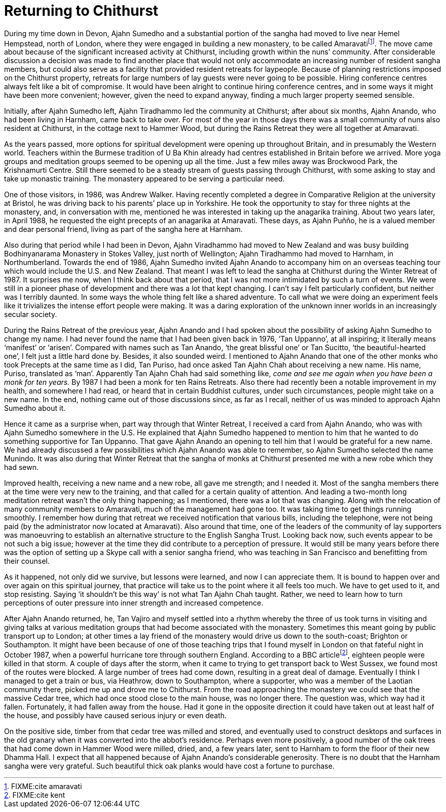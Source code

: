 = Returning to Chithurst

During my time down in Devon, Ajahn Sumedho and a substantial portion of
the sangha had moved to live near Hemel Hempstead, north of London,
where they were engaged in building a new monastery, to be called
Amaravatifootnote:[FIXME:cite amaravati]. The move came about because of
the significant increased activity at Chithurst, including growth within
the nuns’ community. After considerable discussion a decision was made
to find another place that would not only accommodate an increasing
number of resident sangha members, but could also serve as a facility
that provided resident retreats for laypeople. Because of planning
restrictions imposed on the Chithurst property, retreats for large
numbers of lay guests were never going to be possible. Hiring conference
centres always felt like a bit of compromise. It would have been alright
to continue hiring conference centres, and in some ways it might have
been more convenient; however, given the need to expand anyway, finding
a much larger property seemed sensible.

Initially, after Ajahn Sumedho left, Ajahn Tiradhammo led the community
at Chithurst; after about six months, Ajahn Anando, who had been living
in Harnham, came back to take over. For most of the year in those days
there was a small community of nuns also resident at Chithurst, in the
cottage next to Hammer Wood, but during the Rains Retreat they were all
together at Amaravati.

As the years passed, more options for spiritual development were opening
up throughout Britain, and in presumably the Western world. Teachers
within the Burmese tradition of U Ba Khin already had centres
established in Britain before we arrived. More yoga groups and
meditation groups seemed to be opening up all the time. Just a few miles
away was Brockwood Park, the Krishnamurti Centre. Still there seemed to
be a steady stream of guests passing through Chithurst, with some asking
to stay and take up monastic training. The monastery appeared to be
serving a particular need.

One of those visitors, in 1986, was Andrew Walker. Having recently
completed a degree in Comparative Religion at the university at Bristol,
he was driving back to his parents’ place up in Yorkshire. He took the
opportunity to stay for three nights at the monastery, and, in
conversation with me, mentioned he was interested in taking up the
anagarika training. About two years later, in April 1988, he requested
the eight precepts of an anagarika at Amaravati. These days, as Ajahn
Puñño, he is a valued member and dear personal friend, living as part of
the sangha here at Harnham.

Also during that period while I had been in Devon, Ajahn Viradhammo had
moved to New Zealand and was busy building Bodhinyanarama Monastery in
Stokes Valley, just north of Wellington; Ajahn Tiradhammo had moved to
Harnham, in Northumberland. Towards the end of 1986, Ajahn Sumedho
invited Ajahn Anando to accompany him on an overseas teaching tour which
would include the U.S. and New Zealand. That meant I was left to lead
the sangha at Chithurst during the Winter Retreat of 1987. It surprises
me now, when I think back about that period, that I was not more
intimidated by such a turn of events. We were still in a pioneer phase
of development and there was a lot that kept changing. I can’t say I
felt particularly confident, but neither was I terribly daunted. In some
ways the whole thing felt like a shared adventure. To call what we were
doing an experiment feels like it trivializes the intense effort people
were making. It was a daring exploration of the unknown inner worlds in
an increasingly secular society.

During the Rains Retreat of the previous year, Ajahn Anando and I had
spoken about the possibility of asking Ajahn Sumedho to change my name.
I had never found the name that I had been given back in 1976, ‘Tan
Uppanno’, at all inspiring; it literally means ‘manifest’ or ‘arisen’.
Compared with names such as Tan Anando, ‘the great blissful one’ or Tan
Sucitto, ‘the beautiful-hearted one’, I felt just a little hard done by.
Besides, it also sounded weird. I mentioned to Ajahn Anando that one of
the other monks who took Precepts at the same time as I did, Tan Puriso,
had once asked Tan Ajahn Chah about receiving a new name. His name,
Puriso, translated as ‘man’. Apparently Tan Ajahn Chah had said
something like, _come and see me again when you have been a monk for ten
years._ By 1987 I had been a monk for ten Rains Retreats. Also there had
recently been a notable improvement in my health, and somewhere I had
read, or heard that in certain Buddhist cultures, under such
circumstances, people might take on a new name. In the end, nothing came
out of those discussions since, as far as I recall, neither of us was
minded to approach Ajahn Sumedho about it.

Hence it came as a surprise when, part way through that Winter Retreat,
I received a card from Ajahn Anando, who was with Ajahn Sumedho
somewhere in the U.S. He explained that Ajahn Sumedho happened to
mention to him that he wanted to do something supportive for Tan
Uppanno. That gave Ajahn Anando an opening to tell him that I would be
grateful for a new name. We had already discussed a few possibilities
which Ajahn Anando was able to remember, so Ajahn Sumedho selected the
name Munindo. It was also during that Winter Retreat that the sangha of
monks at Chithurst presented me with a new robe which they had sewn.

Improved health, receiving a new name and a new robe, all gave me
strength; and I needed it. Most of the sangha members there at the time
were very new to the training, and that called for a certain quality of
attention. And leading a two-month long meditation retreat wasn’t the
only thing happening; as I mentioned, there was a lot that was changing.
Along with the relocation of many community members to Amaravati, much
of the management had gone too. It was taking time to get things running
smoothly. I remember how during that retreat we received notification
that various bills, including the telephone, were not being paid (by the
administrator now located at Amaravati). Also around that time, one of
the leaders of the community of lay supporters was manoeuvring to
establish an alternative structure to the English Sangha Trust. Looking
back now, such events appear to be not such a big issue; however at the
time they did contribute to a perception of pressure. It would still be
many years before there was the option of setting up a Skype call with a
senior sangha friend, who was teaching in San Francisco and benefitting
from their counsel.

As it happened, not only did we survive, but lessons were learned, and
now I can appreciate them. It is bound to happen over and over again on
this spiritual journey, that practice will take us to the point where it
all feels too much. We have to get used to it, and stop resisting.
Saying ‘it shouldn’t be this way’ is not what Tan Ajahn Chah taught.
Rather, we need to learn how to turn perceptions of outer pressure into
inner strength and increased competence.

After Ajahn Anando returned, he, Tan Vajiro and myself settled into a
rhythm whereby the three of us took turns in visiting and giving talks
at various meditation groups that had become associated with the
monastery. Sometimes this meant going by public transport up to London;
at other times a lay friend of the monastery would drive us down to the
south-coast; Brighton or Southampton. It might have been because of one
of those teaching trips that I found myself in London on that fateful
night in October 1987, when a powerful hurricane tore through southern
England. According to a BBC articlefootnote:[FIXME:cite kent], eighteen
people were killed in that storm. A couple of days after the storm, when
it came to trying to get transport back to West Sussex, we found most of
the routes were blocked. A large number of trees had come down,
resulting in a great deal of damage. Eventually I think I managed to get
a train or bus, via Heathrow, down to Southampton, where a supporter,
who was a member of the Laotian community there, picked me up and drove
me to Chithurst. From the road approaching the monastery we could see
that the massive Cedar tree, which had once stood close to the main
house, was no longer there. The question was, which way had it fallen.
Fortunately, it had fallen away from the house. Had it gone in the
opposite direction it could have taken out at least half of the house,
and possibly have caused serious injury or even death.

On the positive side, timber from that cedar tree was milled and stored,
and eventually used to construct desktops and surfaces in the old
granary when it was converted into the abbot’s residence. Perhaps even
more positively, a good number of the oak trees that had come down in
Hammer Wood were milled, dried, and, a few years later, sent to Harnham
to form the floor of their new Dhamma Hall. I expect that all happened
because of Ajahn Anando’s considerable generosity. There is no doubt
that the Harnham sangha were very grateful. Such beautiful thick oak
planks would have cost a fortune to purchase.
